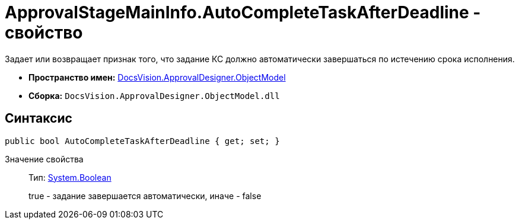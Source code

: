 = ApprovalStageMainInfo.AutoCompleteTaskAfterDeadline - свойство

Задает или возвращает признак того, что задание КС должно автоматически завершаться по истечению срока исполнения.

* *Пространство имен:* xref:api/DocsVision/Platform/ObjectModel/ObjectModel_NS.adoc[DocsVision.ApprovalDesigner.ObjectModel]
* *Сборка:* `DocsVision.ApprovalDesigner.ObjectModel.dll`

== Синтаксис

[source,csharp]
----
public bool AutoCompleteTaskAfterDeadline { get; set; }
----

Значение свойства::
Тип: http://msdn.microsoft.com/ru-ru/library/system.boolean.aspx[System.Boolean]
+
true - задание завершается автоматически, иначе - false
